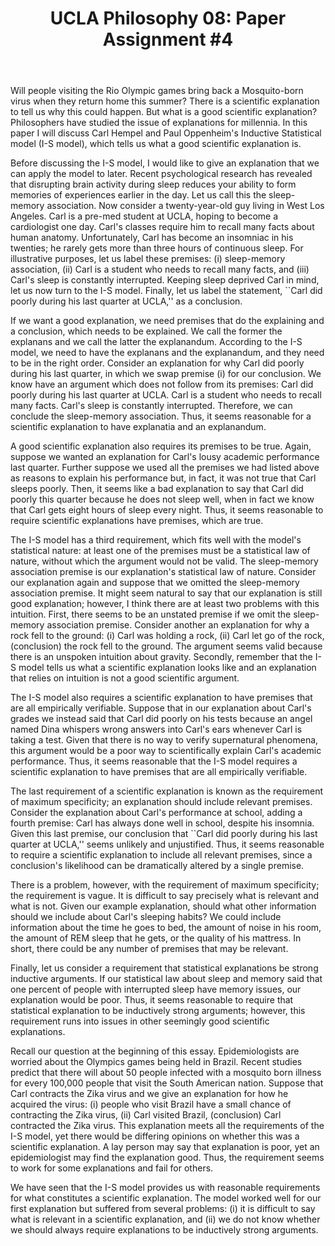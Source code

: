 #+AUTHOR: 204-351-724
#+TITLE: UCLA Philosophy 08: Paper Assignment #4

#+OPTIONS: toc:nil
#+OPTIONS: date:nil
#+OPTIONS: author:nil

#+LaTeX_CLASS_OPTIONS: [12pt,letter]
#+LATEX_HEADER: \usepackage[margin=1in]{geometry}
#+LATEX_HEADER: \usepackage{times}
#+LATEX_HEADER: \usepackage{setspace}
#+LATEX_HEADER: \doublespacing
#+LATEX_HEADER: \large

Will people visiting the Rio Olympic games bring back a Mosquito-born virus when they return home this summer?
There is a scientific explanation to tell us why this could happen.
But what is a good scientific explanation?
Philosophers have studied the issue of explanations for millennia.
In this paper I will discuss Carl Hempel and Paul Oppenheim's Inductive Statistical model (I-S model), which tells us what a good scientific explanation is.

Before discussing the I-S model, I would like to give an explanation that we can apply the model to later.
Recent psychological research has revealed that disrupting brain activity during sleep reduces your ability to form memories of experiences earlier in the day.
Let us call this the sleep-memory association.
Now consider a twenty-year-old guy living in West Los Angeles.
Carl is a pre-med student at UCLA, hoping to become a cardiologist one day.
Carl's classes require him to recall many facts about human anatomy.
Unfortunately, Carl has become an insomniac in his twenties; he rarely gets more than three hours of continuous sleep.
For illustrative purposes, let us label these premises: (i) sleep-memory association, (ii) Carl is a student who needs to recall many facts, and (iii)
Carl's sleep is constantly interrupted.
Keeping sleep deprived Carl in mind, let us now turn to the I-S model.
Finally, let us label the statement, ``Carl did poorly during his last quarter at UCLA,'' as a conclusion.

If we want a good explanation, we need premises that do the explaining and a conclusion, which needs to be explained.
We call the former the explanans and we call the latter the explanandum.
According to the I-S model, we need to have the explanans and the explanandum, and they need to be in the right order.
Consider an explanation for why Carl did poorly during his last quarter, in which we swap premise (i) for our conclusion.
We know have an argument which does not follow from its premises: Carl did poorly during his last quarter at UCLA.
Carl is a student who needs to recall many facts.
Carl's sleep is constantly interrupted.
Therefore, we can conclude the sleep-memory association.
Thus, it seems reasonable for a scientific explanation to have explanatia and an explanandum.

A good scientific explanation also requires its premises to be true.
Again, suppose we wanted an explanation for Carl's lousy academic performance last quarter.
Further suppose we used all the premises we had listed above as reasons to explain his performance but, in fact, it was not true that Carl sleeps poorly.
Then, it seems like a bad explanation to say that Carl did poorly this quarter because he does not sleep well, when in fact we know that Carl gets eight hours of sleep every night.
Thus, it seems reasonable to require scientific explanations have premises, which are true.

The I-S model has a third requirement, which fits well with the model's statistical nature: at least one of the premises must be a statistical law of nature, without which the argument would not be valid.
The sleep-memory association premise is our explanation's statistical law of nature.
Consider our explanation again and suppose that we omitted the sleep-memory association premise.
It might seem natural to say that our explanation is still good explanation; however, I think there are at least two problems with this intuition.
First, there seems to be an unstated premise if we omit the sleep-memory association premise.
Consider another an explanation for why a rock fell to the ground:
(i) Carl was holding a rock, (ii) Carl let go of the rock, (conclusion) the rock fell to the ground.
The argument seems valid because there is an unspoken intuition about gravity.
Secondly, remember that the I-S model tells us what a scientific explanation looks like and an explanation that relies on intuition is not a good scientific argument.

The I-S model also requires a scientific explanation to have premises that are all empirically verifiable.
Suppose that in our explanation about Carl's grades we instead said that Carl did poorly on his tests because an angel named Dina whispers wrong answers into Carl's ears whenever Carl is taking a test.
Given that there is no way to verify supernatural phenomena, this argument would be a poor way to scientifically explain Carl's academic performance.
Thus, it seems reasonable that the I-S model requires a scientific explanation to have premises that are all empirically verifiable.

The last requirement of a scientific explanation is known as the requirement of maximum specificity; an explanation should include relevant premises.
Consider the explanation about Carl's performance at school, adding a fourth premise: Carl has always done well in school, despite his insomnia.
Given this last premise, our conclusion that ``Carl did poorly during his last quarter at UCLA,'' seems unlikely and unjustified.
Thus, it seems reasonable to require a scientific explanation to include all relevant premises, since a conclusion's likelihood can be dramatically altered by a single premise.

There is a problem, however, with the requirement of maximum specificity; the requirement is vague.
It is difficult to say precisely what is relevant and what is not.
Given our example explanation, should what other information should we include about Carl's sleeping habits?
We could include information about the time he goes to bed, the amount of noise in his room, the amount of REM sleep that he gets, or the quality of his mattress.
In short, there could be any number of premises that may be relevant.

Finally, let us consider a requirement that statistical explanations be strong inductive arguments.
If our statistical law about sleep and memory said that one percent of people with interrupted sleep have memory issues, our explanation would be poor.
Thus, it seems reasonable to require that statistical explanation to be inductively strong arguments; however, this requirement runs into issues in other seemingly good scientific explanations.

Recall our question at the beginning of this essay.
Epidemiologists are worried about the Olympics games being held in Brazil.
Recent studies predict that there will about 50 people infected with a mosquito born illness for every 100,000 people that visit the South American nation.
Suppose that Carl contracts the Zika virus and we give an explanation for how he acquired the virus: (i) people who visit Brazil have a small chance of contracting the Zika virus, (ii) Carl visited Brazil, (conclusion) Carl contracted the Zika virus.
This explanation meets all the requirements of the I-S model, yet there would be differing opinions on whether this was a scientific explanation.
A lay person may say that explanation is poor, yet an epidemiologist may find the explanation good.
Thus, the requirement seems to work for some explanations and fail for others.

We have seen that the I-S model provides us with reasonable requirements for what constitutes a scientific explanation.
The model worked well for our first explanation but suffered from several problems: (i) it is difficult to say what is relevant in a scientific explanation, and (ii) we do not know whether we should always require explanations to be inductively strong arguments. 

